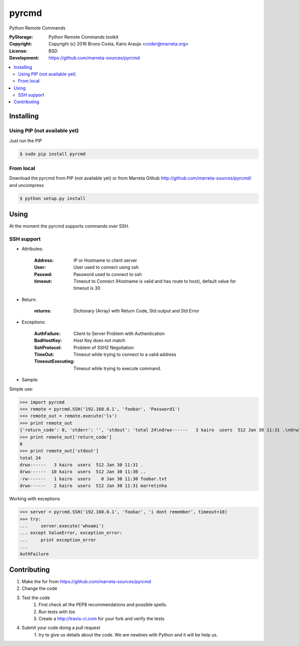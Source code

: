 pyrcmd
######

Python Remote Commands


.. image:: https://travis-ci.org/marreta-sources/pyrcmd.svg?branch=master
    :target: https://travis-ci.org/marreta-sources/pyrcmd

:PyStorage:   Python Remote Commands toolkit
:Copyright:   Copyright (c) 2016 Bruno Costa, Kairo Araujo <coder@marreta.org>
:License:     BSD
:Development: https://github.com/marreta-sources/pyrcmd

.. contents::
    :local:
    :depth: 2
    :backlinks: none



Installing
==========

Using PIP (not available yet)
-----------------------------

Just run the PIP

.. code-block:: bash

    $ sudo pip install pyrcmd

From local
----------

Download the pyrcmd from PIP (not available yet) or from Marreta Github
http://github.com/marreta-sources/pyrcmd/ and uncompress

.. code-block:: bash

    $ python setup.py install


Using
=====

At the moment the pyrcmd supports commands over SSH.

SSH support
-----------

* Attributes:

   :Address: IP or Hostname to client server
   :User:        User used to connect using ssh
   :Passwd:      Password used to connect to ssh
   :timeout:     Timeout to Connect (Hostname is valid and has route to host), default value for timeout is 30

* Return:

   :returns: Dictionary (Array) with Return Code, Std output and Std Error

* Exceptions:

   :AuthFailure: Client to Server Problem with Authentication
   :BadHostKey: Host Key does not match
   :SshProtocol: Problem of SSH2 Negotiation
   :TimeOut: Timeout while trying to connect to a valid address
   :TimeoutExecuting: Timeout while trying to execute command.


* Sample:

Simple use:

>>> import pyrcmd
>>> remote = pyrcmd.SSH('192.168.0.1', 'foobar', 'Password1')
>>> remote_out = remote.execute('ls')
>>> print remote_out
{'return_code': 0, 'stderr': '', 'stdout': 'total 24\ndrwx------   3 kairo  users  512 Jan 30 11:31 .\ndrwx------  10 kairo  users  512 Jan 30 11:30 ..\n-rw-------   1 kairo  users    0 Jan 30 11:30 foobar.txt\ndrwx------   2 kairo  users  512 Jan 30 11:31 marretinha\n'}
>>> print remote_out['return_code']
0
>>> print remote_out['stdout']
total 24
drwx------   3 kairo  users  512 Jan 30 11:31 .
drwx------  10 kairo  users  512 Jan 30 11:30 ..
-rw-------   1 kairo  users    0 Jan 30 11:30 foobar.txt
drwx------   2 kairo  users  512 Jan 30 11:31 marretinha


Working with exceptions

>>> server = pyrcmd.SSH('192.168.0.1', 'foobar', 'i dont remember', timeout=10)
>>> try:
...     server.execute('whoami')
... except ValueError, exception_error:
...     print exception_error
...
AuthFailure


Contributing
============

1. Make the for from  https://github.com/marreta-sources/pyrcmd

2. Change the code

3. Test the code
    1. First check all the PEP8 recommendations and possible spells.

    2. Run tests with tox

    3. Create a http://travis-ci.com for your fork and verify the tests

4. Submit your code doing a pull request
    1. try to give us details about the code. We are newbies with Python and it
    will be help us.


